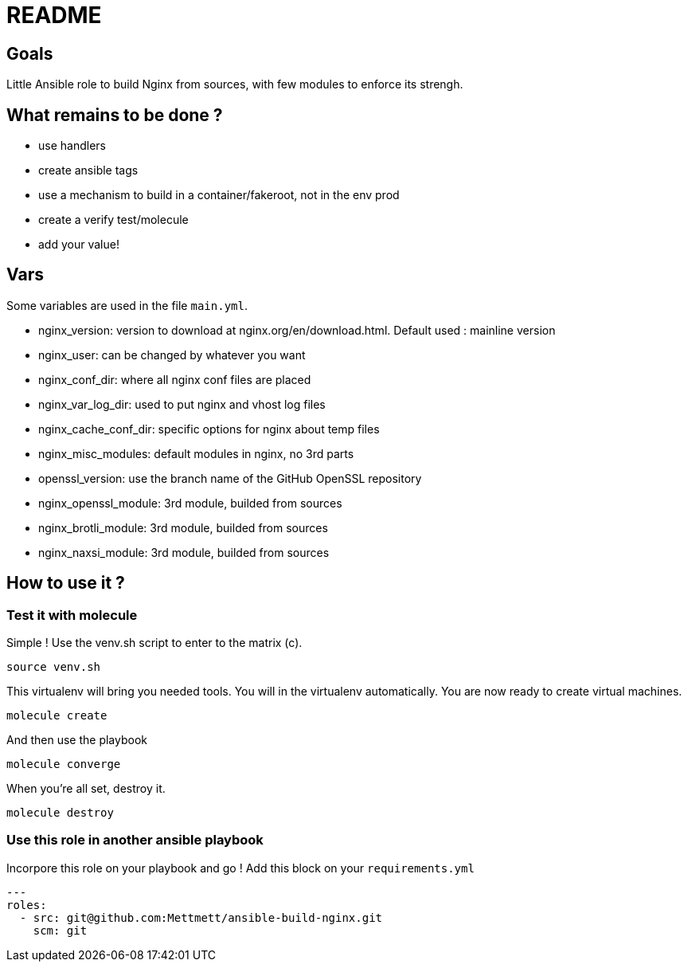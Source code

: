 = README

== Goals

Little Ansible role to build Nginx from sources, with few modules to enforce its strengh.

== What remains to be done ?

- use handlers
- create ansible tags
- use a mechanism to build in a container/fakeroot, not in the env prod
- create a verify test/molecule
- add your value!

== Vars

Some variables are used in the file `main.yml`.

- nginx_version: version to download at nginx.org/en/download.html. Default used : mainline version
- nginx_user: can be changed by whatever you want
- nginx_conf_dir: where all nginx conf files are placed
- nginx_var_log_dir: used to put nginx and vhost log files
- nginx_cache_conf_dir: specific options for nginx about temp files
- nginx_misc_modules: default modules in nginx, no 3rd parts
- openssl_version: use the branch name of the GitHub OpenSSL repository
- nginx_openssl_module: 3rd module, builded from sources
- nginx_brotli_module: 3rd module, builded from sources
- nginx_naxsi_module: 3rd module, builded from sources

== How to use it ?

=== Test it with molecule

Simple ! Use the venv.sh script to enter to the matrix (c).

```bash
source venv.sh
```

This virtualenv will bring you needed tools. You will in the virtualenv automatically. You are now ready to create virtual machines.

```bash
molecule create
```

And then use the playbook

```bash
molecule converge
```

When you're all set, destroy it.

```bash
molecule destroy
```

=== Use this role in another ansible playbook

Incorpore this role on your playbook and go ! Add this block on your `requirements.yml`

```bash
---
roles:
  - src: git@github.com:Mettmett/ansible-build-nginx.git
    scm: git
```

